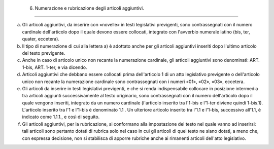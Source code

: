  6. Numerazione e rubricazione degli articoli aggiuntivi. 
==========================================================

a) Gli articoli aggiuntivi, da inserire con «novelle» in testi
   legislativi previgenti, sono contrassegnati con il numero cardinale
   dell'articolo dopo il quale devono essere collocati, integrato con
   l'avverbio numerale latino (bis, ter, quater, eccetera).

b) Il tipo di numerazione di cui alla lettera a) è adottato anche per
   gli articoli aggiuntivi inseriti dopo l'ultimo articolo del testo
   previgente.

c) Anche in caso di articolo unico non recante la numerazione cardinale,
   gli articoli aggiuntivi sono denominati: ART. 1-bis, ART. 1-ter, e
   via dicendo.

d) Articoli aggiuntivi che debbano essere collocati prima dell'articolo
   1 di un atto legislativo previgente o dell'articolo unico non recante
   la numerazione cardinale sono contrassegnati con i numeri «01», «02»,
   «03», eccetera.

e) Gli articoli da inserire in testi legislativi previgenti, e che si
   renda indispensabile collocare in posizione intermedia tra articoli
   aggiunti successivamente al testo originario, sono contrassegnati con
   il numero dell'articolo dopo il quale vengono inseriti, integrato da
   un numero cardinale (l'articolo inserito tra l'1-bis e l'1-ter
   diviene quindi 1-bis.1). L'articolo inserito tra l'1 e l'1-bis è
   denominato 1.1 . Un ulteriore articolo inserito tra l'1.1 e l'1-bis,
   successivo all'1.1, è indicato come 1.1.1., e così di seguito.

f) Gli articoli aggiuntivi, per la rubricazione, si conformano alla
   impostazione del testo nel quale vanno ad inserirsi: tali articoli
   sono pertanto dotati di rubrica solo nel caso in cui gli articoli di
   quel testo ne siano dotati, a meno che, con espressa decisione, non
   si stabilisca di apporre rubriche anche ai rimanenti articoli
   dell'atto legislativo.

